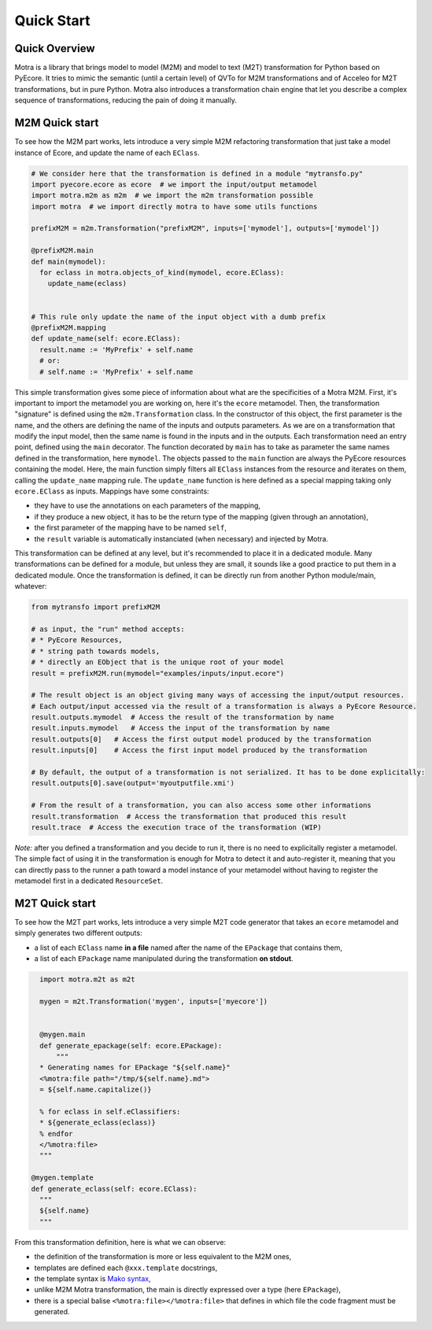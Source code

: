 .. _quickstart:

Quick Start
===========

Quick Overview
--------------

Motra is a library that brings model to model (M2M) and model to text (M2T) transformation for Python based on PyEcore.
It tries to mimic the semantic (until a certain level) of QVTo for M2M transformations and of Acceleo for M2T transformations, but in pure Python.
Motra also introduces a transformation chain engine that let you describe a complex sequence of transformations, reducing the pain of doing it manually.


M2M Quick start
---------------

To see how the M2M part works, lets introduce a very simple M2M refactoring transformation that just take a model instance of Ecore, and update the name of each ``EClass``.

.. code-block:: python

    # We consider here that the transformation is defined in a module "mytransfo.py"
    import pyecore.ecore as ecore  # we import the input/output metamodel
    import motra.m2m as m2m  # we import the m2m transformation possible
    import motra  # we import directly motra to have some utils functions

    prefixM2M = m2m.Transformation("prefixM2M", inputs=['mymodel'], outputs=['mymodel'])

    @prefixM2M.main
    def main(mymodel):
      for eclass in motra.objects_of_kind(mymodel, ecore.EClass):
        update_name(eclass)


    # This rule only update the name of the input object with a dumb prefix
    @prefixM2M.mapping
    def update_name(self: ecore.EClass):
      result.name := 'MyPrefix' + self.name
      # or:
      # self.name := 'MyPrefix' + self.name


This simple transformation gives some piece of information about what are the specificities of a Motra M2M.
First, it's important to import the metamodel you are working on, here it's the ``ecore`` metamodel.
Then, the transformation "signature" is defined using the ``m2m.Transformation`` class.
In the constructor of this object, the first parameter is the name, and the others are defining the name of the inputs and outputs parameters.
As we are on a transformation that modify the input model, then the same name is found in the inputs and in the outputs.
Each transformation need an entry point, defined using the ``main`` decorator.
The function decorated by ``main`` has to take as parameter the same names defined in the transformation, here ``mymodel``.
The objects passed to the ``main`` function are always the PyEcore resources containing the model.
Here, the main function simply filters all ``EClass`` instances from the resource and iterates on them, calling the ``update_name`` mapping rule.
The ``update_name`` function is here defined as a special mapping taking only ``ecore.EClass`` as inputs.
Mappings have some constraints:

* they have to use the annotations on each parameters of the mapping,
* if they produce a new object, it has to be the return type of the mapping (given through an annotation),
* the first parameter of the mapping have to be named ``self``,
* the ``result`` variable is automatically instanciated (when necessary) and injected by Motra.

This transformation can be defined at any level, but it's recommended to place it in a dedicated module.
Many transformations can be defined for a module, but unless they are small, it sounds like a good practice to put them in a dedicated module.
Once the transformation is defined, it can be directly run from another Python module/main, whatever:

.. code-block:: python

    from mytransfo import prefixM2M

    # as input, the "run" method accepts:
    # * PyEcore Resources,
    # * string path towards models,
    # * directly an EObject that is the unique root of your model
    result = prefixM2M.run(mymodel="examples/inputs/input.ecore")

    # The result object is an object giving many ways of accessing the input/output resources.
    # Each output/input accessed via the result of a transformation is always a PyEcore Resource.
    result.outputs.mymodel  # Access the result of the transformation by name
    result.inputs.mymodel   # Access the input of the transformation by name
    result.outputs[0]   # Access the first output model produced by the transformation
    result.inputs[0]    # Access the first input model produced by the transformation

    # By default, the output of a transformation is not serialized. It has to be done explicitally:
    result.outputs[0].save(output='myoutputfile.xmi')

    # From the result of a transformation, you can also access some other informations
    result.transformation  # Access the transformation that produced this result
    result.trace  # Access the execution trace of the transformation (WIP)


*Note:* after you defined a transformation and you decide to run it, there is no need to explicitally register a metamodel.
The simple fact of using it in the transformation is enough for Motra to detect it and auto-register it, meaning that you can directly pass to the runner a path toward a model instance of your metamodel without having to register the metamodel first in a dedicated ``ResourceSet``.


M2T Quick start
---------------

To see how the M2T part works, lets introduce a very simple M2T code generator that takes an ``ecore`` metamodel and simply generates two different outputs:

* a list of each ``EClass`` name **in a file** named after the name of the ``EPackage`` that contains them,
* a list of each ``EPackage`` name manipulated during the transformation **on stdout**.


.. code-block:: python

    import motra.m2t as m2t

    mygen = m2t.Transformation('mygen', inputs=['myecore'])


    @mygen.main
    def generate_epackage(self: ecore.EPackage):
        """
    * Generating names for EPackage "${self.name}"
    <%motra:file path="/tmp/${self.name}.md">
    = ${self.name.capitalize()}

    % for eclass in self.eClassifiers:
    * ${generate_eclass(eclass)}
    % endfor
    </%motra:file>
    """

  @mygen.template
  def generate_eclass(self: ecore.EClass):
    """
    ${self.name}
    """

From this transformation definition, here is what we can observe:

* the definition of the transformation is more or less equivalent to the M2M ones,
* templates are defined each ``@xxx.template`` docstrings,
* the template syntax is `Mako syntax <https://docs.makotemplates.org/>`_,
* unlike M2M Motra transformation, the main is directly expressed over a type (here ``EPackage``),
* there is a special balise ``<%motra:file></%motra:file>`` that defines in which file the code fragment must be generated.
